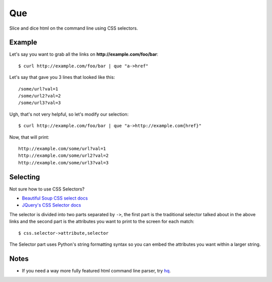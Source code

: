 Que
===

Slice and dice html on the command line using CSS selectors.

Example
-------

Let's say you want to grab all the links on
**http://example.com/foo/bar**:

::

    $ curl http://example.com/foo/bar | que "a->href"

Let's say that gave you 3 lines that looked like this:

::

    /some/url?val=1
    /some/url2?val=2
    /some/url3?val=3

Ugh, that's not very helpful, so let's modify our selection:

::

    $ curl http://example.com/foo/bar | que "a->http://example.com{href}"

Now, that will print:

::

    http://example.com/some/url?val=1
    http://example.com/some/url2?val=2
    http://example.com/some/url3?val=3

Selecting
---------

Not sure how to use CSS Selectors?

-  `Beautiful Soup CSS select
   docs <https://www.crummy.com/software/BeautifulSoup/bs4/doc/#searching-by-css-class>`__
-  `JQuery's CSS Selector
   docs <http://api.jquery.com/category/selectors/>`__

The selector is divided into two parts separated by ``->``, the first
part is the traditional selector talked about in the above links and the
second part is the attributes you want to print to the screen for each
match:

::

    $ css.selector->attribute,selector

The Selector part uses Python's string formatting syntax so you can
embed the attributes you want within a larger string.

Notes
-----

-  If you need a way more fully featured html command line parser, try
   `hq <https://github.com/rbwinslow/hq>`__.

